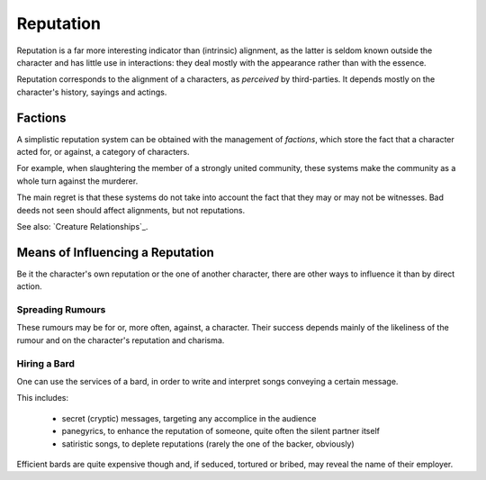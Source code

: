 
Reputation
----------

Reputation is a far more interesting indicator than (intrinsic) alignment, as the latter is seldom known outside the character and has little use in interactions: they deal mostly with the appearance rather than with the essence.

Reputation corresponds to the alignment of a characters, as *perceived* by third-parties. It depends mostly on the character's history, sayings and actings.


Factions
........

A simplistic reputation system can be obtained with the management of *factions*, which store the fact that a character acted for, or against, a category of characters.

For example, when slaughtering the member of a strongly united community, these systems make the community as a whole turn against the murderer.

The main regret is that these systems do not take into account the fact that they may or may not be witnesses. Bad deeds not seen should affect alignments, but not reputations.

See also: `Creature Relationships`_.

 
Means of Influencing a Reputation
.................................

Be it the character's own reputation or the one of another character, there are other ways to influence it than by direct action. 


Spreading Rumours
_________________

These rumours may be for or, more often, against, a character. Their success depends mainly of the likeliness of the rumour and on the character's reputation and charisma.


Hiring a Bard
_____________

One can use the services of a bard, in order to write and interpret songs conveying a certain message.

This includes:

 - secret (cryptic) messages, targeting any accomplice in the audience
 - panegyrics, to enhance the reputation of someone, quite often the silent partner itself
 - satiristic songs, to deplete reputations (rarely the one of the backer, obviously)

Efficient bards are quite expensive though and, if seduced, tortured or bribed, may reveal the name of their employer.
